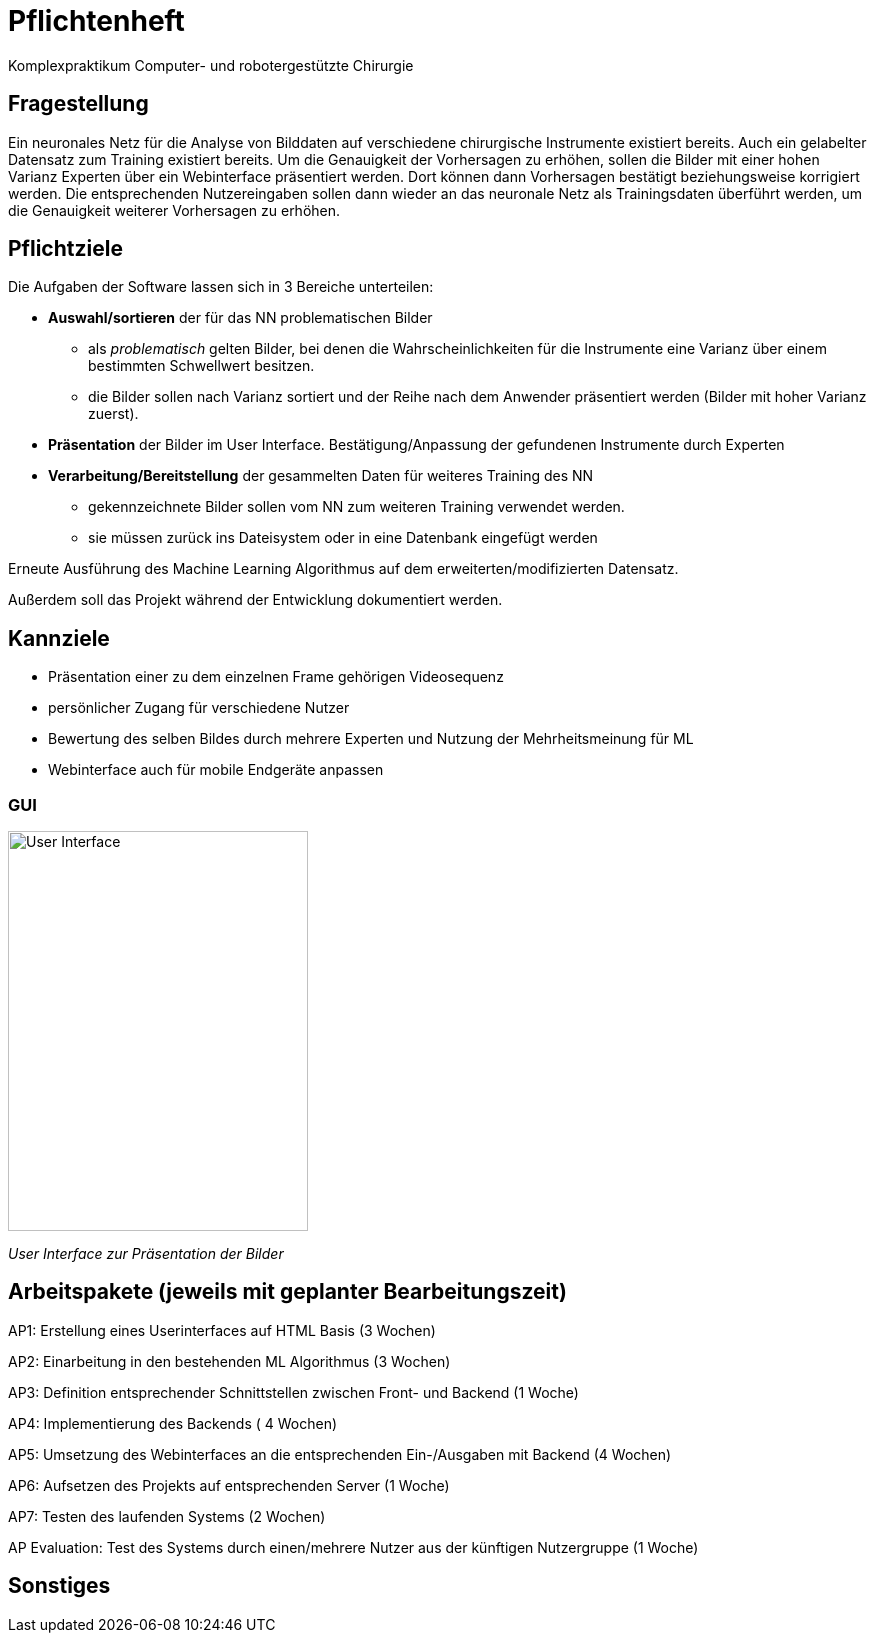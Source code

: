 = Pflichtenheft

Komplexpraktikum Computer- und robotergestützte Chirurgie


== Fragestellung

Ein neuronales Netz für die Analyse von Bilddaten auf verschiedene chirurgische Instrumente existiert
bereits. Auch ein gelabelter Datensatz zum Training existiert bereits.
Um die Genauigkeit der Vorhersagen zu erhöhen, sollen die Bilder mit einer hohen Varianz Experten
über ein Webinterface präsentiert werden. Dort können dann Vorhersagen bestätigt beziehungsweise
korrigiert werden. Die entsprechenden Nutzereingaben sollen dann wieder an das neuronale Netz als
Trainingsdaten überführt werden, um die Genauigkeit weiterer Vorhersagen zu erhöhen.


== Pflichtziele

Die Aufgaben der Software lassen sich in 3 Bereiche unterteilen:

* *Auswahl/sortieren* der für das NN problematischen Bilder
** als _problematisch_ gelten Bilder, bei denen die Wahrscheinlichkeiten für die Instrumente eine Varianz
über einem bestimmten Schwellwert besitzen.
** die Bilder sollen nach Varianz sortiert und der Reihe nach dem Anwender präsentiert werden
(Bilder mit hoher Varianz zuerst).

* *Präsentation* der Bilder im User Interface. Bestätigung/Anpassung der gefundenen Instrumente durch Experten

* *Verarbeitung/Bereitstellung* der gesammelten Daten für weiteres Training des NN
** gekennzeichnete Bilder sollen vom NN zum weiteren Training verwendet werden.
** sie müssen zurück ins Dateisystem oder in eine Datenbank eingefügt werden

Erneute Ausführung des Machine Learning Algorithmus auf dem erweiterten/modifizierten Datensatz.

Außerdem soll das Projekt während der Entwicklung dokumentiert werden.

== Kannziele

* Präsentation einer zu dem einzelnen Frame gehörigen Videosequenz
* persönlicher Zugang für verschiedene Nutzer
* Bewertung des selben Bildes durch mehrere Experten und Nutzung der Mehrheitsmeinung für ML
* Webinterface auch für mobile Endgeräte anpassen

=== GUI
image::GUI1.jpg[User Interface, 300, 400]
_User Interface zur Präsentation der Bilder_

== Arbeitspakete (jeweils mit geplanter Bearbeitungszeit)

AP1:  Erstellung eines Userinterfaces auf HTML Basis (3 Wochen)


AP2:  Einarbeitung in den bestehenden ML Algorithmus (3 Wochen)


AP3:  Definition entsprechender Schnittstellen zwischen Front- und Backend (1 Woche)


AP4:  Implementierung des Backends ( 4 Wochen)

AP5:  Umsetzung des Webinterfaces an die entsprechenden Ein-/Ausgaben mit Backend (4 Wochen)

AP6:  Aufsetzen des Projekts auf entsprechenden Server (1 Woche)

AP7:  Testen des laufenden Systems (2 Wochen)

AP Evaluation:  Test des Systems durch einen/mehrere Nutzer aus der künftigen Nutzergruppe (1 Woche)


== Sonstiges
